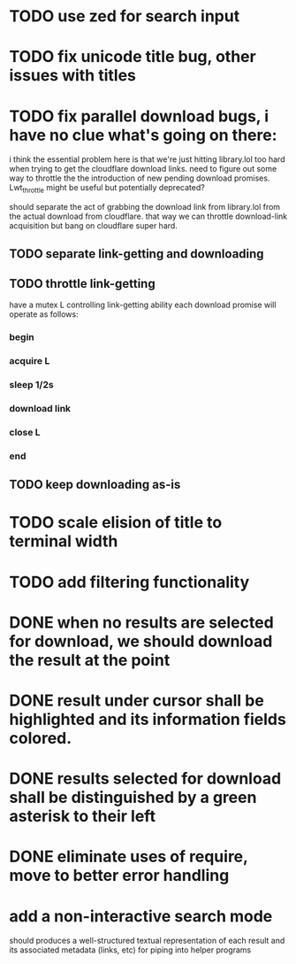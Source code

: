 * TODO use zed for search input
* TODO fix unicode title bug, other issues with titles
* TODO fix parallel download bugs, i have no clue what's going on there:
  i think the essential problem here is that we're just hitting
  library.lol too hard when trying to get the cloudflare download
  links. need to figure out some way to throttle the the introduction
  of new pending download promises. Lwt_throttle might be useful but
  potentially deprecated?
  
  should separate the act of grabbing the download link from
  library.lol from the actual download from cloudflare. that way we
  can throttle download-link acquisition but bang on cloudflare super
  hard.
** TODO separate link-getting and downloading
** TODO throttle link-getting
   have a mutex L controlling link-getting ability
   each download promise will operate as follows:
*** begin
*** acquire L
*** sleep 1/2s
*** download link 
*** close L
*** end
** TODO keep downloading as-is
* TODO scale elision of title to terminal width
* TODO add filtering functionality
* DONE when no results are selected for download, we should download the result at the point
* DONE result under cursor shall be highlighted and its information fields colored.
* DONE results selected for download shall be distinguished by a green asterisk to their left
* DONE eliminate uses of require, move to better error handling
* add a non-interactive search mode
  should produces a well-structured textual representation of each
  result and its associated metadata (links, etc) for piping into helper programs

